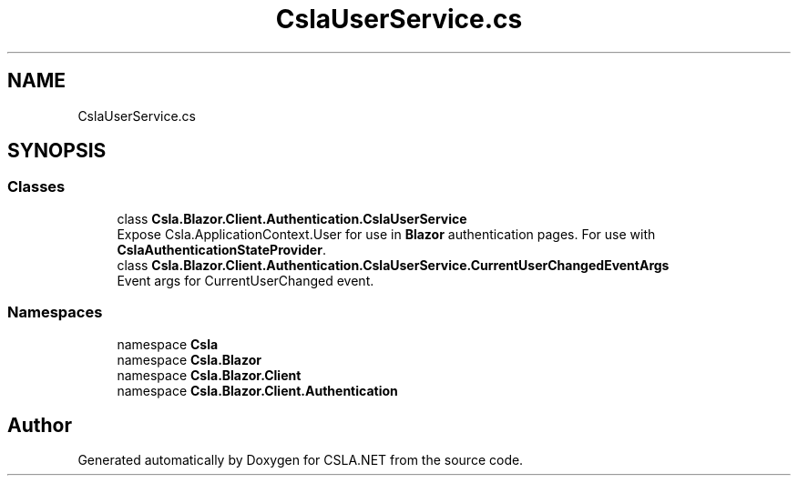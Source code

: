 .TH "CslaUserService.cs" 3 "Wed Jul 21 2021" "Version 5.4.2" "CSLA.NET" \" -*- nroff -*-
.ad l
.nh
.SH NAME
CslaUserService.cs
.SH SYNOPSIS
.br
.PP
.SS "Classes"

.in +1c
.ti -1c
.RI "class \fBCsla\&.Blazor\&.Client\&.Authentication\&.CslaUserService\fP"
.br
.RI "Expose Csla\&.ApplicationContext\&.User for use in \fBBlazor\fP authentication pages\&. For use with \fBCslaAuthenticationStateProvider\fP\&. "
.ti -1c
.RI "class \fBCsla\&.Blazor\&.Client\&.Authentication\&.CslaUserService\&.CurrentUserChangedEventArgs\fP"
.br
.RI "Event args for CurrentUserChanged event\&. "
.in -1c
.SS "Namespaces"

.in +1c
.ti -1c
.RI "namespace \fBCsla\fP"
.br
.ti -1c
.RI "namespace \fBCsla\&.Blazor\fP"
.br
.ti -1c
.RI "namespace \fBCsla\&.Blazor\&.Client\fP"
.br
.ti -1c
.RI "namespace \fBCsla\&.Blazor\&.Client\&.Authentication\fP"
.br
.in -1c
.SH "Author"
.PP 
Generated automatically by Doxygen for CSLA\&.NET from the source code\&.
